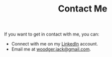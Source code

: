 #+TITLE: Contact Me

If you want to get in contact with me, you can:
+ Connect with me on my [[https://www.linkedin.com/in/jack-woodger/][LinkedIn]] account.
+ Email me at [[mailto:woodger.jack@gmail.com][woodger.jack@gmail.com]].
